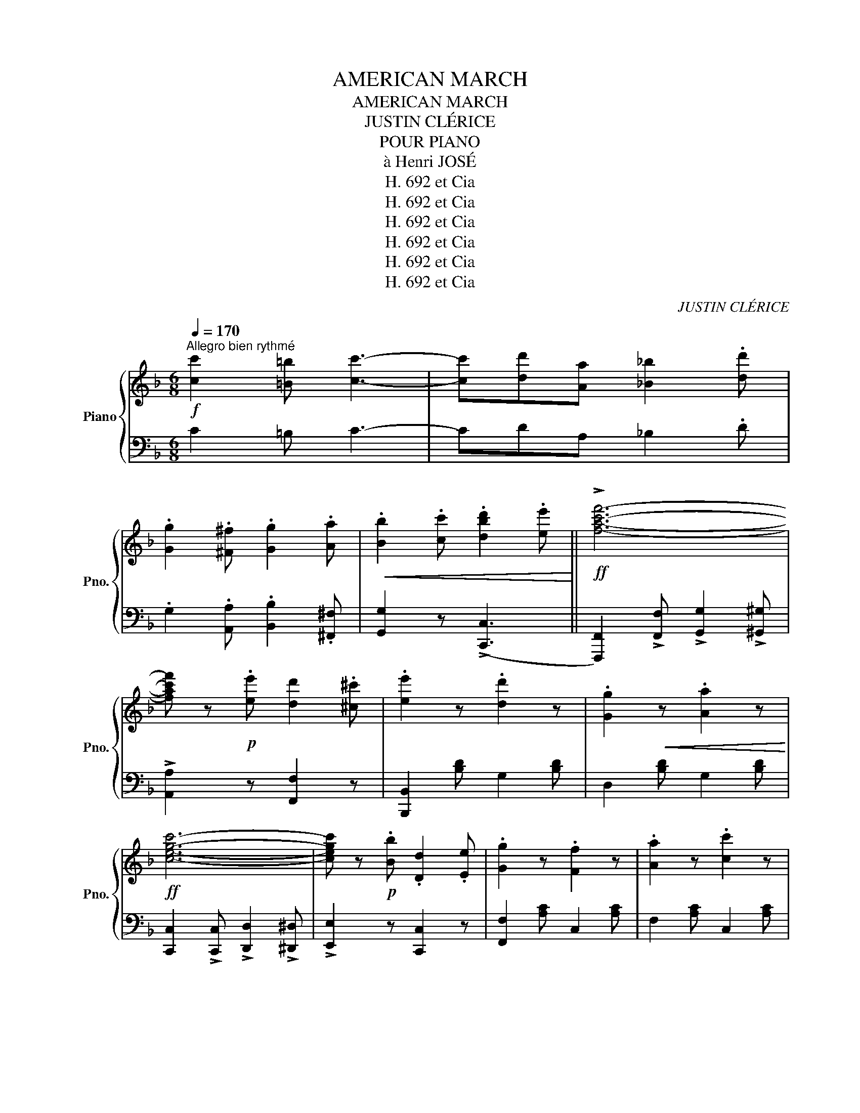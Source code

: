 X:1
T:AMERICAN MARCH
T:AMERICAN MARCH
T:JUSTIN CLÉRICE
T:POUR PIANO
T:à Henri JOSÉ
T:H. 692 et Cia
T:H. 692 et Cia
T:H. 692 et Cia
T:H. 692 et Cia
T:H. 692 et Cia
T:H. 692 et Cia
C:JUSTIN CLÉRICE
Z:H. 692 et Cia
%%score { 1 | ( 2 3 ) }
L:1/8
Q:1/4=170
M:6/8
K:F
V:1 treble nm="Piano" snm="Pno."
V:2 bass 
V:3 bass 
V:1
"^Allegro bien rythmé"!f! [cc']2 [=B=b] [cc']3- | [cc'][dd'][Aa] [_B_b]2 .[dd'] | %2
 .[Gg]2 .[^F^f] .[Gg]2 .[Aa] |!<(! .[Bb]2 .[cc'] .[dbd']2 .[ee']!<)! ||!ff! !>![fac'f']6- | %5
 [fac'f'] z!p! .[ee'] [dd']2 .[^c^c'] | .[ee']2 z .[dd']2 z | .[Gg]2!<(! z .[Aa]2 z!<)! | %8
!ff! [cegc']6- | [cegc'] z!p! .[Bb] .[Dd]2 .[Ee] | .[Gg]2 z .[Ff]2 z | .[Aa]2 z .[cc']2 z | %12
!ff!!>(! !>![eae']6- | [eae']2 .[ad']!>)! .[a^c']2 .[ad'] | .[be']2 z .[bd']2 z | %15
 .[b^c']2!<(! z .[bd']2 z!<)! |!ff!!>(! !>![ebe']6- | [ebe']2!>)! [bd'] [b^c']2 [bd'] | %18
 .[ad']2 z .[ac']2 z | .[^g=b]2!<(! z .[ac']2 z!<)! |!ff! !>![fac'f']6- | %21
 [fac'f'] z!p! .[ee'] [dd']2 .[^c^c'] | .[ee']2 z .[dd']2 z | .[Gg]2!<(! z .[Aa]2 z!<)! | %24
!ff! !>![cegc']6- | [cegc'] z!p! .[Bb] .[Dd]2 .[Ee] | .[Gg]2 z .[Ff]2 z | %27
!<(! .[Aa]2 z .[cc']2 z!<)! |!ff! !>![gd'g']6- | [gd'g']2 .[ff'] .[dd']2 .[=B=b] | !>![dad']6- | %31
 [dad']2 [cc'] [=B=b]2 [Aa] |!>(! (!>![cc']3 [=B=b]2)!>)! .e |!>(! (!>![cc']3 [=B=b]2)!>)! .e | %34
 [Aa] z"^pesante" z!ff! !>!C3 | !>!D3 !>!F3 |:"^Tempo" !^!A z z!p! .[faf'].[faf'].[faf'] | %37
 .[fad']2 .[fad'] .[faf']2 .[faf'] | .[ebe'] z z!ff!"^pesante" !>!C3 | !>!D3 !>!F3 | %40
"^Tempo" !^!B z z!p! [gbg'][gbg'][gbg'] | .[fbf']2 .[fbf'] .[ebe']2 .[ebe'] | %42
 [dad'] z z!ff!"^pesante." !>!C3 | !>!D3 !>!F3 |"^Tempo" !^!A z z!p! .[faf'].[faf'].[faf'] | %45
 .[fad']2 .[fad'] .[f_af']2 .[faf'] | .[ege']2 z (!>![cc']2 =b/a/ | g) z z (!>!c2 =B/A/ | %48
 G) z E EFG |1 .A2 .F .=B2 .G | .c2 z!ff!"^pesante." !>!C3 | !>!D3 !>!F3 :|2 .A2 .F .d2 .=B || %53
 c2 c !>![cc']3- | [cc']!<(![=B=b][cc'] [^c^c'][dd'][ee']!<)! |!ff! [fac'f']6- | %56
 [fac'f'] z!p! .[ee'] .[dd']2 .[^c^c'] | .[ee']2 z .[dd']2 z | .[Gg]2!<(! z .[Aa]2 z!<)! | %59
!ff! [cegc']6- | [cegc'] z .[Bb] .[Dd]2 .[Ee] | .[Gg]2 z .[Ff]2 z |!<(! .[Aa]2 z .[cc']2 z!<)! | %63
!ff! !>![eae']6- | [eae']2 .[ad'] .[a^c']2 .[ad'] | .[be']2 z .[bd']2 z | %66
 .[b^c']2!<(! z .[bd']2 z!<)! |!ff!!>(! !>![ebe']6- | [ebe']2!>)! [bd'] [b^c']2 [bd'] | %69
 .[ad']2 z .[ac']2 z | .[^g=b]2!<(! z .[ac']2 z!<)! |!ff! !>![fac'f']6- | %72
 [fac'f'] z!p! .[ee'] [dd']2 .[^c^c'] | .[ee']2 z .[dd']2 z | .[Gg]2!<(! z .[Aa]2 z!<)! | %75
!ff! !>![cegc']6- | [cegc'] z!p! .[Bb] .[Dd]2 .[Ee] | .[Gg]2 z .[Ff]2 z | %78
!<(! .[Aa]2 z .[cc']2 z!<)! |!ff! !>![g_e'g']6- | [ge'g']2 [ff'] [cc']2 [Aa] |!<(! [Ada]3 [Gdg]3 | %82
 [dd']3 [gg']3!<)! |!ff! (!>![fbf']3 [bd']2) z | (!>![ebe']3 [bc']2) z | %85
!ff! !>![faf']2 !>!c' !>![ff']2 !>!c' | !>![ff'] z z z2 z ||[K:Bb]!ff! FFF !>!F3- |!>(! F6!>)! | %89
!pp!"^(Echo)" FFF !>!F3- |!>(! F6!>)! ||!p!"^exagérez"!<(! (D6!<)! |!ff! !^!F) z z z2 z | %93
!p!"^légérement" .B,2 .C .A,2 .B, | .G,2 .G, !>!C3 | .B,2 .C .A,2 .B, | .G,2 .G, !>!C3 | D3 C2 B, | %98
 C z z!ff! !^![FAcf] z z |!p!"^exagérez"!<(! (D6!<)! |!ff! !^!F) z z z2 z | %101
!p!"^légérement" .B,2 .C .A,2 .B, | .G,2 .G, !>!C3 | .B,2 .C .A,2 .B, | .G,2 .G, !>!C3 | %105
 .D2 .B, .C2 .A, | .B, z z z2 z |!p!"^exagerez"!<(! (d6!<)! |!ff! !^!f) z z z2 z | %109
!p!"^léger" .B2 .c .A2 .B | .G2 .G !>!c3 | .B2 .c .A2 .B | .G2 .G !>!c3 | d3 c2 B | %114
 c2 z!ff! !^![fac'f'] z z |!p!"^exagérez"!<(! (d6!<)! |!ff! !^!f) z z z2 z | %117
!p!"^léger" .B2 .c .A2 .B | .G2 .G !>!c3 | .B2 .c .A2 .B | .G2 .G !>!c3 | .d2 .B .c2 .A | %122
 B2 z!ff! ddd |:!ff!!>(! (!>![GBdg]3 d2)!>)! .g |!ff!!>(! (!>![Ada]3 d2)!>)! .a | %125
!ff! [Bdb]2 [dd'] [cc']2 [Bb] | !^![A^fa]2 !^![gb] !^![fa] z ^F |!p! !>!A3 =E^FG | %128
!<(! A=B^c =e2 ^f!<)! | d=e^f (!>!=b2 d' | a2) !>!d!ff! !>!d!>!d!>!d | %131
!ff!!>(! (!>![GBdg]3 d2)!>)! .g |!>(! (!>![Ada]3 d2)!>)! .a | [Bdb]2 [dd'] [cc']2 [Bb] | %134
 !^![A^fa]2 !^![gb] !^![fa] z!p! ^f | a3 =e^fg | a=b^c' =e'2 ^f' | d'2 a !>![dd']3 | %138
 [dd']a[dd'] [dd']a[dd'] | d'2 a !>![dd']3 | [dd'][cc'][dd'] [dd'][cc'][dd'] | %141
!ff!"^Tempo fièrement" (([dd']6 | !^![ff'])) z z z2 z | .[Bb]2 .[cc'] .[Aa]2 .[Bb] | %144
 .[Gg]2 .[Gg] !>![cc']3 | .[Bb]2 .[cc'] .[Aa]2 .[Bb] | .[Gg]2 .[Gg] !>![cc']3 | %147
 !>![dd']3 [cc']2 [Bb] | [cc']3!fff! !^![fac'f'] z z |!ff! (([dd']6 | !^![ff'])) z z z2 z | %151
 .[Bb]2 .[cc'] .[Aa]2 .[Bb] | .[Gg]2 .[Gg] !>![cc']3 | .[Bb]2 .[cc'] .[Aa]2 .[Bb] | %154
 .[Gg]2 .[Gg] !>![cc']3 | .[dd']2 .[Bb] .[cc']2 .[Aa] | [Bb]2 z z2 z :| %157
[K:F]!f!"^CODA" [cc']2 [=B=b] !>![cc']3- | [cc'][dd'][Aa] [_B_b]2 .[dd'] | %159
 .[Gg]2 .[^F^f] .[Gg]2 .[Aa] |!<(! .[Bb]2 .[cc'] .[dbd']2 .[ee']!<)! ||!ff! !>![fac'f']6- | %162
 [fac'f'] z!p! .[ee'] [dd']2 .[^c^c'] | .[ee']2 z .[dd']2 z | .[Gg]2!<(! z .[Aa]2 z!<)! | %165
!ff! [cegc']6- | [cegc'] z!p! .[Bb] .[Dd]2 .[Ee] | .[Gg]2 z .[Ff]2 z |!<(! .[Aa]2 z .[cc']2 z!<)! | %169
!ff!!>(! !>![eae']6- | [eae']2 .[ad']!>)! .[a^c']2 .[ad'] | .[be']2 z .[bd']2 z | %172
 .[b^c']2!<(! z .[bd']2 z!<)! |!ff!!>(! !>![ebe']6- | [ebe']2!>)! [bd'] [b^c']2 [bd'] | %175
 .[ad']2 z .[ac']2 z | .[^g=b]2!<(! z .[ac']2 z!<)! |!ff! !>![fac'f']6- | %178
 [fac'f'] z!p! .[ee'] [dd']2 .[^c^c'] | .[ee']2 z .[dd']2 z | .[Gg]2!<(! z .[Aa]2 z!<)! | %181
!ff! !>![cegc']6- | [cegc'] z!p! .[Bb] .[Dd]2 .[Ee] | .[Gg]2 z .[Ff]2 z | %184
!<(! .[Aa]2 z .[cc']2 z!<)! |!ff! !>![gd'g']6- | [gd'g']2 .[ff'] .[dd']2 .[=B=b] | !>![dad']6- | %188
 [dad']2 [cc'] [=B=b]2 [Aa] |!>(! (!>![cc']3 [=B=b]2)!>)! .e |!>(! (!>![cc']3 [=B=b]2)!>)! .e | %191
 [Aa] z"^pesante" z!ff! !>!C3 | !>!D3 !>!F3 |"^Tempo" !^!A z z!p! .[faf'].[faf'].[faf'] | %194
 .[fad']2 .[fad'] .[faf']2 .[faf'] | .[ebe'] z z!ff!"^pesante" !>!C3 | !>!D3 !>!F3 | %197
"^Tempo" !^!B z z!p! [gbg'][gbg'][gbg'] | .[fbf']2 .[fbf'] .[ebe']2 .[ebe'] | %199
 [dad'] z z!ff!"^pesante." !>!C3 | !>!D3 !>!F3 |"^Tempo" !^!A z z!p! .[faf'].[faf'].[faf'] | %202
 .[fad']2 .[fad'] .[f_af']2 .[faf'] | .[ege']2 z (!>![cc']2 =b/a/ | g) z z (!>!c2 =B/A/ | %205
 G) z E EFG | .A2 .F .d2 .=B | c2 c !>![cc']3- | [cc']!<(![=B=b][cc'] [^c^c'][dd'][ee']!<)! || %209
!ff! [fac'f']6- | [fac'f'] z!p! .[ee'] .[dd']2 .[^c^c'] | .[ee']2 z .[dd']2 z | %212
 .[Gg]2!<(! z .[Aa]2 z!<)! |!ff! [cegc']6- | [cegc'] z .[Bb] .[Dd]2 .[Ee] | .[Gg]2 z .[Ff]2 z | %216
!<(! .[Aa]2 z .[cc']2 z!<)! |!ff!!>(! !>![eae']6- | [eae']2!>)! .[ad'] .[a^c']2 .[ad'] | %219
 .[be']2 z .[bd']2 z | .[b^c']2!<(! z .[bd']2 z!<)! |!ff!!>(! !>![ebe']6- | %222
 [ebe']2!>)! [bd'] [b^c']2 [bd'] | .[ad']2 z .[ac']2 z | .[^g=b]2!<(! z .[ac']2 z!<)! | %225
!ff! !>![fac'f']6- | [fac'f'] z .[ee']!p! .[dd']2 .[^c^c'] | .[ee']2 z .[dd']2 z | %228
 .[Gg]2!<(! z .[Aa]2 z!<)! |!ff!!>(! !>![cegc']6- | [cegc']!>)! z!p! .[Bb] .[Dd]2 .[Ee] | %231
 .[Gg]2 z .[Ff]2 z |!<(! .[Aa]2 z .[cc']2 z!<)! |!ff! !>![g_e'g']6- | %234
 [ge'g']2!p! [ff'] [cc']2 [Aa] |!<(! [Ada]3 [Gdg]3 | [dd']3 [gg']3!<)! | %237
!ff! (!>![fbf']3 [bd']2) z | (!>![ebe']3 [bc']2) z |!ff! !>![faf']2 !>!c' !>![ff']2 !>!c' | %240
 !>![ff'] z z z2 z |] %241
V:2
 C2 =B, C3- | CDA, _B,2 .D | .G,2 .[A,,A,] .[B,,B,]2 .[^F,,^F,] | [G,,G,]2 z ((!>![C,,C,]3 || %4
 [F,,,F,,]2)) !>![F,,F,] !>![G,,G,]2 !>![^G,,^G,] | !>![A,,A,]2 z [F,,F,]2 z | %6
 [B,,,B,,]2 [B,D] G,2 [B,D] | D,2 [B,D] G,2 [B,D] | [C,,C,]2 !>![C,,C,] !>![D,,D,]2 !>![^D,,^D,] | %9
 !>![E,,E,]2 z [C,,C,]2 z | [F,,F,]2 [A,C] C,2 [A,C] | F,2 [A,C] C,2 [A,C] | %12
 !arpeggio!!>![F,A,C]2 [A,C] C,2 [A,C] | F,2 [A,C] C,2"^élégant" [A,C] | G,2 [B,C] C,2 [B,C] | %15
 G,2 [B,C] C,2 [B,C] | !arpeggio!!>![G,B,C]2 [B,C] C,2 [B,C] | G,2 [B,C] C,2 [B,C] | %18
 F,2 [A,C] C,2 [A,C] | F,2 [A,C] C,2 [A,C] | [F,,,F,,]2 !>![F,,F,] !>![G,,G,]2 !>![^G,,^G,] | %21
 !>![A,,A,]2 z [F,,F,]2 z | [B,,,B,,]2 [B,D] G,2 [B,D] | D,2 [B,D] G,2 [B,D] | %24
 !>![C,,C,]2 !>![C,,C,] !>![D,,D,]2 !>![^D,,^D,] | !>![E,,E,]2 z [C,,C,]2 z | %26
 [F,,F,]2 [A,C] C,2 [A,C] | F,2 [A,C] C,2 [A,C] | [D,,D,]2 z [F,A,D]2 z | %29
 [F,A,D]2 z [D,F,A,=B,]2 z | %30
"_Copyright by HACHETTE et Cie 1901.\nParis, HACHETTE et Cie editeurs, 79 Bd St Germain.\n" [E,,E,]2 [E,A,] [E,A,C]2 [E,A,] | %31
 [E,A,C]2 z [A,C]2 z | !^![E,,E,]2 [E,^G,D] [E,G,D]2 z | !^![E,,E,]2 [E,^G,D] [E,G,D]2 z | %34
 [A,C] z z !>![C,,C,]3 | !>![D,,D,]3 !>![F,,F,]3 |: !^![F,,,F,,] z [A,C] C,2"^léger" [A,C] | %37
 F,2 [A,C] C,2 [A,C] | [G,B,C] z z !>![C,,C,]3 | !>![D,,D,]3 !>![F,,F,]3 | %40
 !^![G,,G,] z [B,C] C,2"^léger" [B,C] | G,2 [B,C] C,2 [B,C] | [F,A,C] z z !>![C,,C,]3 | %43
 !>![D,,D,]3 !>![F,,F,]3 | !^![F,,,F,,] z [A,C] C,2 [A,C] | F,2 [A,C] C,2 [_A,C] | %46
 [G,CE]2 z (!>![^F,A,CE]3 | [G,CE]) z z ([^F,,A,,C,E,]3 | [G,,C,E,]2) z [E,G,C]2 z |1 %49
 G,,2 z [F,G,=B,]2 z | [C,E,G,C]2 z !>![C,,C,]3 | !>![D,,D,]3 !>![F,,F,]3 :|2 %52
 G,,2 z [F,G,=B,]2 z || [C,E,G,C]2 C !>!C3 | [C,C]3 [C,,C,]3 | %55
 [F,,,F,,]2 !>![F,,F,] !>![G,,G,]2 !>![^G,,^G,] | !>![A,,A,]2 z [F,,F,]2 z | %57
 [B,,,B,,]2 [B,D] G,2 [B,D] | D,2 [B,D] G,2 [B,D] | [C,,C,]2 !>![C,,C,] !>![D,,D,]2 !>![^D,,^D,] | %60
 !>![E,,E,]2 z [C,,C,]2 z | [F,,F,]2 [A,C] C,2 [A,C] | F,2 [A,C] C,2 [A,C] | %63
 !arpeggio!!>![F,A,C]2 [A,C] C,2 [A,C] | F,2 [A,C] C,2 [A,C] | G,2 [B,C] C,2 [B,C] | %66
 G,2 [B,C] C,2 [B,C] | !arpeggio!!>![G,B,C]2 [B,C] C,2 [B,C] | G,2 [B,C] C,2 [B,C] | %69
 F,2 [A,C] C,2 [A,C] | F,2 [A,C] C,2 [A,C] | [F,,,F,,]2 !>![F,,F,] !>![G,,G,]2 !>![^G,,^G,] | %72
 !>![A,,A,]2 z [F,,F,]2 z | [B,,,B,,]2 [B,D] G,2 [B,D] | D,2 [B,D] G,2 [B,D] | %75
 !>![C,,C,]2 !>![C,,C,] !>![D,,D,]2 !>![^D,,^D,] | !>![E,,E,]2 z [C,,C,]2 z | %77
 [F,,F,]2 [A,C] C,2 [A,C] | F,2 [A,C] C,2 [A,C] | !>![F,,F,]2 !>![F,,F,] !>![A,,A,]2 !>![_A,,_A,] | %80
 !>![=A,,=A,]2 z [F,,F,]2 z | [B,,,B,,]2 [G,B,D] [G,B,D]2 [G,B,D] | G,2 [B,D] D,2 [B,D] | %83
 [C,,C,]2 [F,B,D] [F,B,D]2 z | [C,,C,]2 [G,B,CE] [G,B,CE]2 z | %85
 !>![F,,,F,,]2 !>!C,, !>![F,,,F,,]2 !>!C,, | !>![F,,,F,,] z z z2 z ||[K:Bb] F,F,F, F,3- | F,6 | %89
 F,F,F, F,3- | F,6 || !arpeggio![B,,D,F,]2 z [A,,D,F,]2 z | [G,,E,F,]2 z [A,,E,F,]2 z | %93
 !arpeggio!!>![B,,D,F,]2 z [A,,D,F,]2 z | [G,,E,F,]2 z [A,,E,F,]2 z | %95
 !arpeggio!!>![B,,D,F,]2 z [A,,D,F,]2 z | [G,,E,F,]2 z [A,,E,F,]2 z | %97
 !arpeggio!!>![B,,D,F,]2 z [G,,C,=E,]2 z | [A,,C,F,] z z !^![F,,,F,,] z z | %99
 !arpeggio![B,,D,F,]2 z [A,,D,F,]2 z | [G,,E,F,]2 z [A,,E,F,]2 z | %101
 !arpeggio!!>![B,,D,F,]2 z [A,,D,F,]2 z | [G,,E,F,]2 z [A,,E,F,]2 z | %103
 !arpeggio!!>![B,,D,F,]2 z [A,,D,F,]2 z | [G,,E,F,]2 z [A,,E,F,]2 z | %105
 !arpeggio![B,,D,F,]2 z [F,,E,F,]2 z | [B,,D,F,]2 z !^![B,,,B,,]2 z | %107
 !arpeggio!!^![B,DF]2 z [A,DF]2 z | [G,EF]2 z [A,EF]2 z | !arpeggio!!^![B,DF]2 z [A,DF]2 z | %110
 [G,EF]2 z [A,EF]2 z | !arpeggio!!>![B,DF]2 z [A,DF]2 z | [G,EF]2 z [A,EF]2 z | %113
 !arpeggio!!^![B,DF]2 z [G,C=E]2 z | [A,CF]2 z !^![F,,A,,C,F,] z z | %115
 !arpeggio!!^![B,DF]2 z [A,DF]2 z | [G,EF]2 z [A,EF]2 z | !arpeggio!!^![B,DF]2 z [A,DF]2 z | %118
 [G,EF]2 z [A,EF]2 z | !arpeggio!!>![B,DF]2 z [A,DF]2 z | [G,EF]2 z [A,EF]2 z | %121
 [B,DF]2 z [F,EF]2 z | [B,DF]2 z z2 z |: !^![G,,G,]2 [G,B,D] [G,B,D]2 z | %124
 !^![^F,,^F,]2 [F,A,D] [F,A,D]2 z | !>![G,,G,]3 !>![B,,B,]3 | !^![D,D]2 !^![^C,^C] !^![D,D] z z | %127
 A,,2 [=E,G,A,] [E,G,A,]2 z | A,,2 [=E,G,A,] [E,G,A,]2 z | [D,^F,A,]2 z (!>![D,=F,^G,=B,]3 | %130
 [D,^F,A,]2) z z2 z | !^![G,,G,]2 [G,B,D] [G,B,D]2 z | !^![^F,,^F,]2 [F,A,D] [F,A,D]2 z | %133
 !>![G,,G,]3 !>![B,,B,]3 | !^![D,D]2 !^![^C,^C] !^![D,D] z z | A,,2 [=E,G,A,] [E,G,A,]2 z | %136
 A,,2 [=E,G,A,] [E,G,A,]2 z | D2 A, !>!D3 | DA,D DA,D | D2 A, !>!D3 | D"^rit. poco"CD DCD | %141
 !arpeggio![B,DF]2 z"^tutta forza" [A,DF]2 z | [G,EF]2 z [A,EF]2 z | %143
 !arpeggio![B,DF]2 z [A,DF]2 z | [G,EF]2 z [A,EF]2 z | !arpeggio![B,DF]2 z [A,DF]2 z | %146
 [G,EF]2 z [A,EF]2 z | !arpeggio!!^![B,DF]2 z [G,C=E]2 z | [A,CF]2 z !^![F,,A,,C,F,] z z | %149
 !arpeggio![B,DF]2 z [A,DF]2 z | [G,EF]2 z [A,EF]2 z | !arpeggio![B,DF]2 z [A,DF]2 z | %152
 [G,EF]2 z [A,EF]2 z | !arpeggio![B,DF]2 z [A,DF]2 z | [G,EF]2 z [A,EF]2 z | %155
 !arpeggio![B,DF]2 z !arpeggio![F,A,CF]2 z | !arpeggio![B,DF]2 z z2 z :|[K:F] C2 =B, !>!C3- | %158
 CDA, _B,2 .D | .G,2 .[A,,A,] .[B,,B,]2 .[^F,,^F,] | [G,,G,]2 z ((!>![C,,C,]3 || %161
 [F,,,F,,]2)) !>![F,,F,] !>![G,,G,]2 !>![^G,,^G,] | !>![A,,A,]2 z [F,,F,]2 z | %163
 [B,,,B,,]2 [B,D] G,2 [B,D] | D,2 [B,D] G,2 [B,D] | [C,,C,]2 !>![C,,C,] !>![D,,D,]2 !>![^D,,^D,] | %166
 !>![E,,E,]2 z [C,,C,]2 z | [F,,F,]2 [A,C] C,2 [A,C] | F,2 [A,C] C,2 [A,C] | %169
 !arpeggio!!>![F,A,C]2 [A,C] C,2 [A,C] | F,2 [A,C] C,2"^élégant" [A,C] | G,2 [B,C] C,2 [B,C] | %172
 G,2 [B,C] C,2 [B,C] | !arpeggio!!>![G,B,C]2 [B,C] C,2 [B,C] | G,2 [B,C] C,2 [B,C] | %175
 F,2 [A,C] C,2 [A,C] | F,2 [A,C] C,2 [A,C] | !>![F,,F,]2 !>![F,,F,] !>![G,,G,]2 !>![^G,,^G,] | %178
 !>![A,,A,]2 z [F,,F,]2 z | [B,,,B,,]2 [B,D] G,2 [B,D] | D,2 [B,D] G,2 [B,D] | %181
 !>![C,,C,]2 !>![C,,C,] !>![D,,D,]2 !>![^D,,^D,] | !>![E,,E,]2 z [C,,C,]2 z | %183
 [F,,F,]2 [A,C] C,2 [A,C] | F,2 [A,C] C,2 [A,C] | [D,,D,]2 z [F,A,D]2 z | %186
 [F,A,D]2 z [D,F,A,=B,]2 z | [E,,E,]2 [E,A,] [E,A,C]2 [E,A,] | [E,A,C]2 z [A,C]2 z | %189
 !^![E,,E,]2 [E,^G,D] [E,G,D]2 z | !^![E,,E,]2 [E,^G,D] [E,G,D]2 z | [A,C] z z !>![C,,C,]3 | %192
 !>![D,,D,]3 !>![F,,F,]3 | !^![F,,,F,,] z [A,C] C,2"^léger" [A,C] | F,2 [A,C] C,2 [A,C] | %195
 [G,B,C] z z !>![C,,C,]3 | !>![D,,D,]3 !>![F,,F,]3 | !^![G,,G,] z [B,C] C,2"^léger" [B,C] | %198
 G,2 [B,C] C,2 [B,C] | [F,A,C] z z !>![C,,C,]3 | !>![D,,D,]3 !>![F,,F,]3 | %201
 !^![F,,,F,,] z [A,C] C,2 [A,C] | F,2 [A,C] C,2 [_A,C] | [G,CE]2 z (!>![^F,A,CE]3 | %204
 [G,CE]) z z ([^F,,A,,C,E,]3 | [G,,C,E,]2) z [E,G,C]2 z | G,,2 z [F,G,=B,]2 z | [C,E,G,C]2 C C3 | %208
 [C,C]3 (([C,,C,]3 || [F,,,F,,]2)) !>![F,,F,] !>![G,,G,]2 !>![^G,,^G,] | !>![A,,A,]2 z [F,,F,]2 z | %211
 [B,,,B,,]2 [B,D] G,2 [B,D] | D,2 [B,D] G,2 [B,D] | [C,,C,]2 !>![C,,C,] !>![D,,D,]2 !>![^D,,^D,] | %214
 !>![E,,E,]2 z [C,,C,]2 z | [F,,F,]2 [A,C] C,2 [A,C] | F,2 [A,C] C,2 [A,C] | %217
 !arpeggio!!>![F,A,C]2 [A,C] C,2 [A,C] | F,2"^élégant" [A,C] C,2 [A,C] | G,2 [B,C] C,2 [B,C] | %220
 G,2 [B,C] C,2 [B,C] | !arpeggio!!>![G,B,C]2 [B,C] C,2 [B,C] | G,2 [B,C] C,2 [B,C] | %223
 F,2 [A,C] C,2 [A,C] | F,2 [A,C] C,2 [A,C] | [F,,,F,,]2 !>![F,,F,] !>![G,,G,]2 !>![^G,,^G,] | %226
 !>![A,,A,]2 z [F,,F,]2 z | [B,,,B,,]2 [B,D] G,2 [B,D] | D,2 [B,D] G,2 [B,D] | %229
 !>![C,,C,]2 !>![C,,C,] !>![D,,D,]2 !>![^D,,^D,] | !>![E,,E,]2 z [C,,C,]2 z | %231
 [F,,F,]2 [A,C] C,2 [A,C] | F,2 [A,C] C,2 [A,C] | !>![F,,F,]2 !>![F,,F,] !>![A,,A,]2 !>![_A,,_A,] | %234
"_Paris, Imp. Mergauit, 12 rue Martel." !>![=A,,=A,]2 z [F,,F,]2 z | %235
 [B,,,B,,]2 [G,B,D] [G,B,D]2 [G,B,D] | G,2 [B,D] D,2 [B,D] | [C,,C,]2 [F,B,D] [F,B,D]2 z | %238
 [C,,C,]2 [G,B,CE] [G,B,CE]2 z | !>![F,,,F,,]2 !>!C,, !>![F,,,F,,]2 !>!C,, | %240
 !>![F,,,F,,] z z z2 z |] %241
V:3
 x6 | x6 | x6 | x6 || x6 | x6 | x6 | x6 | x6 | x6 | x6 | x6 | x6 | x6 | x6 | x6 | x6 | x6 | x6 | %19
 x6 | x6 | x6 | x6 | x6 | x6 | x6 | x6 | x6 | x6 | x6 | x6 | x6 | x6 | x6 | x6 | x6 |: x6 | x6 | %38
 x6 | x6 | x6 | x6 | x6 | x6 | x6 | x6 | x6 | x6 | x6 |1 x6 | x6 | x6 :|2 x6 || x6 | x6 | x6 | x6 | %57
 x6 | x6 | x6 | x6 | x6 | x6 | x6 | x6 | x6 | x6 | x6 | x6 | x6 | x6 | x6 | x6 | x6 | x6 | x6 | %76
 x6 | x6 | x6 | x6 | x6 | x6 | x6 | x6 | x6 | x6 | x6 ||[K:Bb] [B,,D,]2 z [A,,D,]2 z | %88
 [G,,E,]2 z [A,,E,]2 z | [B,,D,]2 z [A,,D,]2 z | [G,,E,]2 z [A,,E,]2 z || x6 | x6 | x6 | x6 | x6 | %96
 x6 | x6 | x6 | x6 | x6 | x6 | x6 | x6 | x6 | x6 | x6 | x6 | x6 | x6 | x6 | x6 | x6 | x6 | x6 | %115
 x6 | x6 | x6 | x6 | x6 | x6 | x6 | x6 |: x6 | x6 | x6 | x6 | x6 | x6 | x6 | x6 | x6 | x6 | x6 | %134
 x6 | x6 | x6 | x6 | x6 | x6 | x6 | x6 | x6 | x6 | x6 | x6 | x6 | x6 | x6 | x6 | x6 | x6 | x6 | %153
 x6 | x6 | x6 | x6 :|[K:F] x6 | x6 | x6 | x6 || x6 | x6 | x6 | x6 | x6 | x6 | x6 | x6 | x6 | x6 | %171
 x6 | x6 | x6 | x6 | x6 | x6 | x6 | x6 | x6 | x6 | x6 | x6 | x6 | x6 | x6 | x6 | x6 | x6 | x6 | %190
 x6 | x6 | x6 | x6 | x6 | x6 | x6 | x6 | x6 | x6 | x6 | x6 | x6 | x6 | x6 | x6 | x6 | x6 | x6 || %209
 x6 | x6 | x6 | x6 | x6 | x6 | x6 | x6 | x6 | x6 | x6 | x6 | x6 | x6 | x6 | x6 | x6 | x6 | x6 | %228
 x6 | x6 | x6 | x6 | x6 | x6 | x6 | x6 | x6 | x6 | x6 | x6 | x6 |] %241

